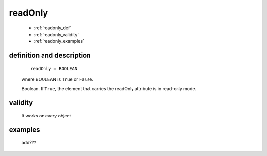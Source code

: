 .. _genro_readonly:

========
readOnly
========

    * :ref:`readonly_def`
    * :ref:`readonly_validity`
    * :ref:`readonly_examples`
    
.. _readonly_def:

definition and description
==========================

    ::
    
        readOnly = BOOLEAN
        
    where BOOLEAN is ``True`` or ``False``.
    
    Boolean. If ``True``, the element that carries the readOnly attribute is
    in read-only mode.
    
.. _readonly_validity:

validity
========

    It works on every object.
    
.. _readonly_examples:

examples
========

    add???